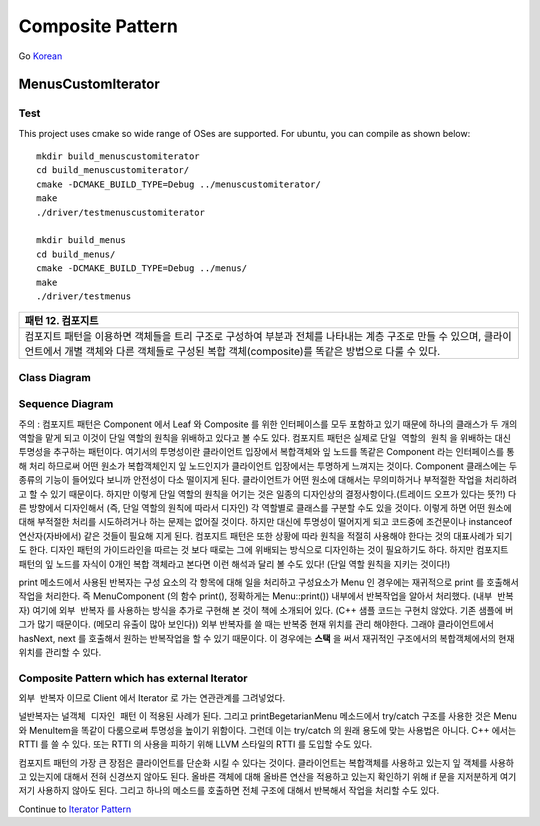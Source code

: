 
*****************
Composite Pattern
*****************

Go `Korean <README_ko.rst>`_

MenusCustomIterator
===================

Test
----

This project uses cmake so wide range of OSes are supported. For ubuntu, you can
compile as shown below::

 mkdir build_menuscustomiterator
 cd build_menuscustomiterator/
 cmake -DCMAKE_BUILD_TYPE=Debug ../menuscustomiterator/
 make
 ./driver/testmenuscustomiterator

 mkdir build_menus
 cd build_menus/
 cmake -DCMAKE_BUILD_TYPE=Debug ../menus/
 make
 ./driver/testmenus


+------------------------------------------------------------------------------+
|패턴 12. 컴포지트                                                             |
+==============================================================================+
|컴포지트 패턴을 이용하면 객체들을 트리 구조로 구성하여 부분과 전체를 나타내는 |
|계층 구조로 만들 수 있으며, 클라이언트에서 개별 객체와 다른 객체들로 구성된   |
|복합 객체(composite)를 똑같은 방법으로 다룰 수 있다.                          |
+------------------------------------------------------------------------------+

.. image:: Composite.jpg
   :scale: 50 %
   :alt: GoF's Composite Pattern



Class Diagram
-------------

.. image:: menus_custom_iterator/imgs/Overview_of_Menus_Custom_Iterator.jpg
   :scale: 50 %
   :alt: Class Diagram


Sequence Diagram
----------------

.. image:: menus_custom_iterator/imgs/SequenceDiagram1.jpg
   :scale: 50 %
   :alt: Sequence Diagram


주의 : 컴포지트 패턴은 Component 에서 Leaf 와 Composite 를 위한 인터페이스를
모두 포함하고 있기 때문에 하나의 클래스가 두 개의 역할을 맡게 되고 이것이 단일
역할의 원칙을 위배하고 있다고 볼 수도 있다. 컴포지트 패턴은 실제로 ``단일 역할의
원칙`` 을 위배하는 대신 투명성을 추구하는 패턴이다. 여기서의 투명성이란
클라이언트 입장에서 복합객체와 잎 노드를 똑같은 Component 라는 인터페이스를 통해
처리 하므로써 어떤 원소가 복합객체인지 잎 노드인지가 클라이언트 입장에서는
투명하게 느껴지는 것이다.
Component 클래스에는 두 종류의 기능이 들어있다 보니까 안전성이 다소 떨이지게
된다. 클라이언트가 어떤 원소에 대해서는 무의미하거나 부적절한 작업을 처리하려고
할 수 있기 때문이다. 하지만 이렇게 단일 역할의 원칙을 어기는 것은 일종의
디자인상의 결정사항이다.(트레이드 오프가 있다는 뜻?!) 다른 방향에서 디자인해서
(즉, 단일 역할의 원칙에 따라서 디자인) 각 역할별로 클래스를 구분할 수도 있을
것이다. 이렇게 하면 어떤 원소에 대해 부적절한 처리를 시도하려거나 하는 문제는
없어질 것이다. 하지만 대신에 투명성이 떨어지게 되고 코드중에 조건문이나
instanceof 연산자(자바에서) 같은 것들이 필요해 지게 된다.
컴포지트 패턴은 또한 상황에 따라 원칙을 적절히 사용해야 한다는 것의 대표사례가
되기도 한다. 디자인 패턴의 가이드라인을 따르는 것 보다 때로는 그에 위배되는
방식으로 디자인하는 것이 필요하기도 하다.
하지만 컴포지트 패턴의 잎 노드를 자식이 0개인 복합 객체라고 본다면 이런 해석과
달리 볼 수도 있다! (단일 역할 원칙을 지키는 것이다!)

print 메소드에서 사용된 반복자는 구성 요소의 각 항목에 대해 일을 처리하고
구성요소가 Menu 인 경우에는 재귀적으로 print 를 호출해서 작업을 처리한다. 즉
MenuComponent (의 함수 print(), 정확하게는 Menu::print()) 내부에서 반복작업을
알아서 처리했다. (``내부 반복자``) 여기에 ``외부 반복자`` 를 사용하는 방식을
추가로 구현해 본 것이 책에 소개되어 있다. (C++ 샘플 코드는 구현치 않았다. 기존
샘플에 버그가 많기 때문이다. (메모리 유출이 많아 보인다)) 외부 반복자를 쓸 때는
반복중 현재 위치를 관리 해야한다. 그래야 클라이언트에서 hasNext, next 를 호출해서
원하는 반복작업을 할 수 있기 때문이다. 이 경우에는 **스택** 을 써서 재귀적인
구조에서의 복합객체에서의 현재 위치를 관리할 수 있다.


Composite Pattern which has external Iterator
--------------------------------------------------------------

.. image:: Composite_with_Iterator.jpg
   :scale: 50 %
   :alt: GoF's Composite Pattern + Iterator Pattern

``외부 반복자`` 이므로 Client 에서 Iterator 로 가는 연관관계를 그려넣었다.


널반복자는 ``널객체 디자인 패턴`` 이 적용된 사례가 된다. 그리고
printBegetarianMenu 메소드에서 try/catch 구조를 사용한 것은 Menu 와 MenuItem을
똑같이 다룸으로써 투명성을 높이기 위함이다. 그런데 이는 try/catch 의 원래 용도에
맞는 사용법은 아니다. C++ 에서는 RTTI 를 쓸 수 있다. 또는 RTTI 의 사용을 피하기
위해 LLVM 스타일의 RTTI 를 도입할 수도 있다.

컴포지트 패턴의 가장 큰 장점은 클라이언트를 단순화 시킬 수 있다는 것이다.
클라이언트는 복합객체를 사용하고 있는지 잎 객체를 사용하고 있는지에 대해서 전혀
신경쓰지 않아도 된다. 올바른 객체에 대해 올바른 연산을 적용하고 있는지 확인하기
위해 if 문을 지저분하게 여기저기 사용하지 않아도 된다. 그리고 하나의 메소드를
호출하면 전체 구조에 대해서 반복해서 작업을 처리할 수도 있다.

Continue to `Iterator Pattern <../Iterator>`_

